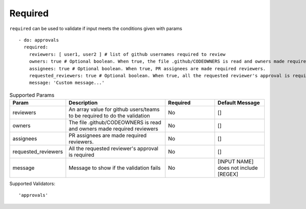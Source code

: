 Required
^^^^^^^^

``required`` can be used to validate if input meets the conditions given with params

::

    - do: approvals
      required:
        reviewers: [ user1, user2 ] # list of github usernames required to review
        owners: true # Optional boolean. When true, the file .github/CODEOWNERS is read and owners made required reviewers
        assignees: true # Optional boolean. When true, PR assignees are made required reviewers.
        requested_reviewers: true # Optional boolean. When true, all the requested reviewer's approval is required
        message: 'Custom message...'

.. list-table:: Supported Params
   :widths: 25 50 25 25
   :header-rows: 1

   * - Param
     - Description
     - Required
     - Default Message
   * - reviewers
     - An array value for github users/teams to be required to do the validation
     - No
     - []
   * - owners
     - The file .github/CODEOWNERS is read and owners made required reviewers
     - No
     - []
   * - assignees
     - PR assignees are made required reviewers.
     - No
     - []
   * - requested_reviewers
     - All the requested reviewer's approval is required
     - No
     - []
   * - message
     - Message to show if the validation fails
     - No
     - [INPUT NAME] does not include [REGEX]

Supported Validators:
::

    'approvals'
